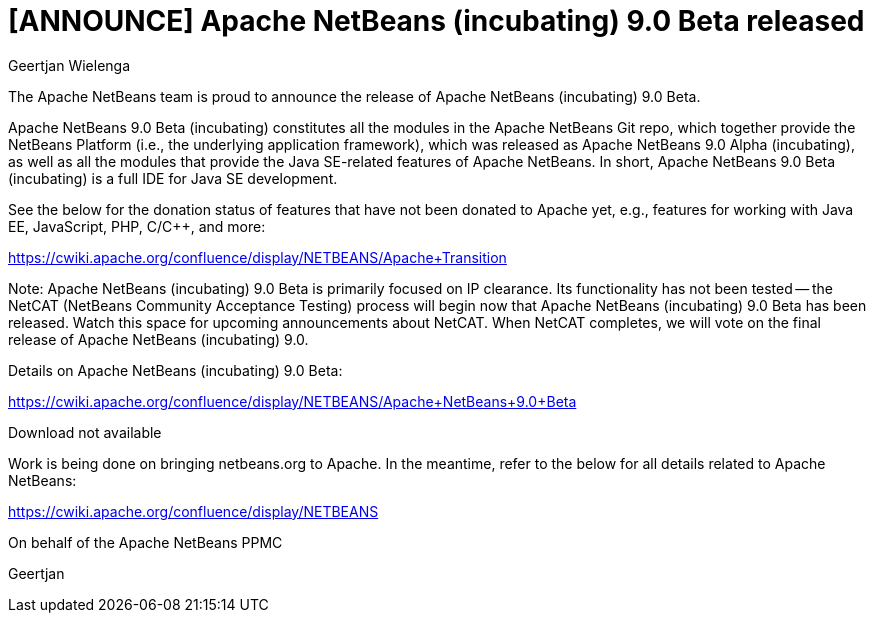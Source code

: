// 
//     Licensed to the Apache Software Foundation (ASF) under one
//     or more contributor license agreements.  See the NOTICE file
//     distributed with this work for additional information
//     regarding copyright ownership.  The ASF licenses this file
//     to you under the Apache License, Version 2.0 (the
//     "License"); you may not use this file except in compliance
//     with the License.  You may obtain a copy of the License at
// 
//       http://www.apache.org/licenses/LICENSE-2.0
// 
//     Unless required by applicable law or agreed to in writing,
//     software distributed under the License is distributed on an
//     "AS IS" BASIS, WITHOUT WARRANTIES OR CONDITIONS OF ANY
//     KIND, either express or implied.  See the License for the
//     specific language governing permissions and limitations
//     under the License.
//

= [ANNOUNCE] Apache NetBeans (incubating) 9.0 Beta released
:author: Geertjan Wielenga
:page-revdate: 2018-02-16
:page-layout: blogentry
:page-tags: blogentry
:jbake-status: published
:keywords: Apache NetBeans 18 release
:description: Apache NetBeans 18 release
:toc: left
:toc-title:
:page-syntax: true




The Apache NetBeans team is proud to announce the release of Apache NetBeans (incubating) 9.0 Beta.

Apache NetBeans 9.0 Beta (incubating) constitutes all the modules in the Apache NetBeans Git repo, which together provide the NetBeans Platform (i.e., the underlying application framework), which was released as Apache NetBeans 9.0 Alpha (incubating), as well as all the modules that provide the Java SE-related features of Apache NetBeans. In short, Apache NetBeans 9.0 Beta (incubating) is a full IDE for Java SE development.

See the below for the donation status of features that have not been donated to Apache yet, e.g., features for working with Java EE, JavaScript, PHP, C/C++, and more:

link:https://cwiki.apache.org/confluence/display/NETBEANS/Apache+Transition[https://cwiki.apache.org/confluence/display/NETBEANS/Apache+Transition]

Note: Apache NetBeans (incubating) 9.0 Beta is primarily focused on IP clearance. Its functionality has not been tested -- the NetCAT (NetBeans Community Acceptance Testing) process will begin now that Apache NetBeans (incubating) 9.0 Beta has been released. Watch this space for upcoming announcements about NetCAT. When NetCAT completes, we will vote on the final release of Apache NetBeans (incubating) 9.0.

Details on Apache NetBeans (incubating) 9.0 Beta:

link:https://cwiki.apache.org/confluence/display/NETBEANS/Apache+NetBeans+9.0+Beta[https://cwiki.apache.org/confluence/display/NETBEANS/Apache+NetBeans+9.0+Beta]

Download not available

Work is being done on bringing netbeans.org to Apache. In the meantime, refer to the below for all details related to Apache NetBeans:

link:https://cwiki.apache.org/confluence/display/NETBEANS[https://cwiki.apache.org/confluence/display/NETBEANS]

On behalf of the Apache NetBeans PPMC


Geertjan
